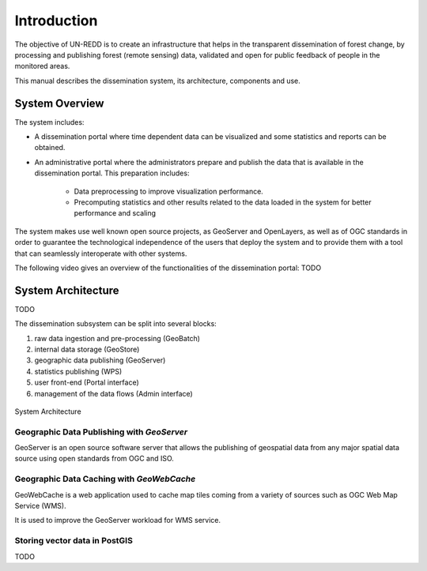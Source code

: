 ============
Introduction
============

The objective of UN-REDD is to create an infrastructure that helps in the transparent dissemination of forest change, by processing and publishing forest (remote sensing) data, validated and open for public feedback of people in the monitored areas.

This manual describes the dissemination system, its architecture, components and use.


System Overview
---------------

The system includes:

- A dissemination portal where time dependent data can be visualized and some statistics and reports can be obtained.
- An administrative portal where the administrators prepare and publish the data that is available in the dissemination portal. This preparation includes:

	- Data preprocessing to improve visualization performance.
	- Precomputing statistics and other results related to the data loaded in the system for better performance and scaling
	
The system makes use well known open source projects, as GeoServer and OpenLayers, as well as of OGC standards in order to guarantee the technological independence of the users that deploy the system and to provide them with a tool that can seamlessly interoperate with other systems.

The following video gives an overview of the functionalities of the dissemination portal: TODO

.. raw:: html

        <iframe width="420" height="315" src="http://www.youtube.com/embed/" frameborder="0" allowfullscreen></iframe> 

System Architecture
-------------------

TODO

The dissemination subsystem can be split into several blocks:

#. raw data ingestion and pre-processing (GeoBatch)
#. internal data storage (GeoStore)
#. geographic data publishing (GeoServer)
#. statistics publishing (WPS)
#. user front-end (Portal interface)
#. management of the data flows (Admin interface)


.. figure:: ../workshop_es/_static/deployment.png
   :align: center
   :scale: 75 %

   System Architecture


Geographic Data Publishing with *GeoServer*
^^^^^^^^^^^^^^^^^^^^^^^^^^^^^^^^^^^^^^^^^^^

GeoServer is an open source software server that allows the publishing of geospatial data from any major spatial data source using open standards from OGC and ISO.


Geographic Data Caching with *GeoWebCache*
^^^^^^^^^^^^^^^^^^^^^^^^^^^^^^^^^^^^^^^^^^

GeoWebCache is a web application used to cache map tiles coming from a variety of sources such as OGC Web Map Service (WMS).

It is used to improve the GeoServer workload for WMS service.

Storing vector data in PostGIS
^^^^^^^^^^^^^^^^^^^^^^^^^^^^^^^^^^^^^^^^^^

TODO